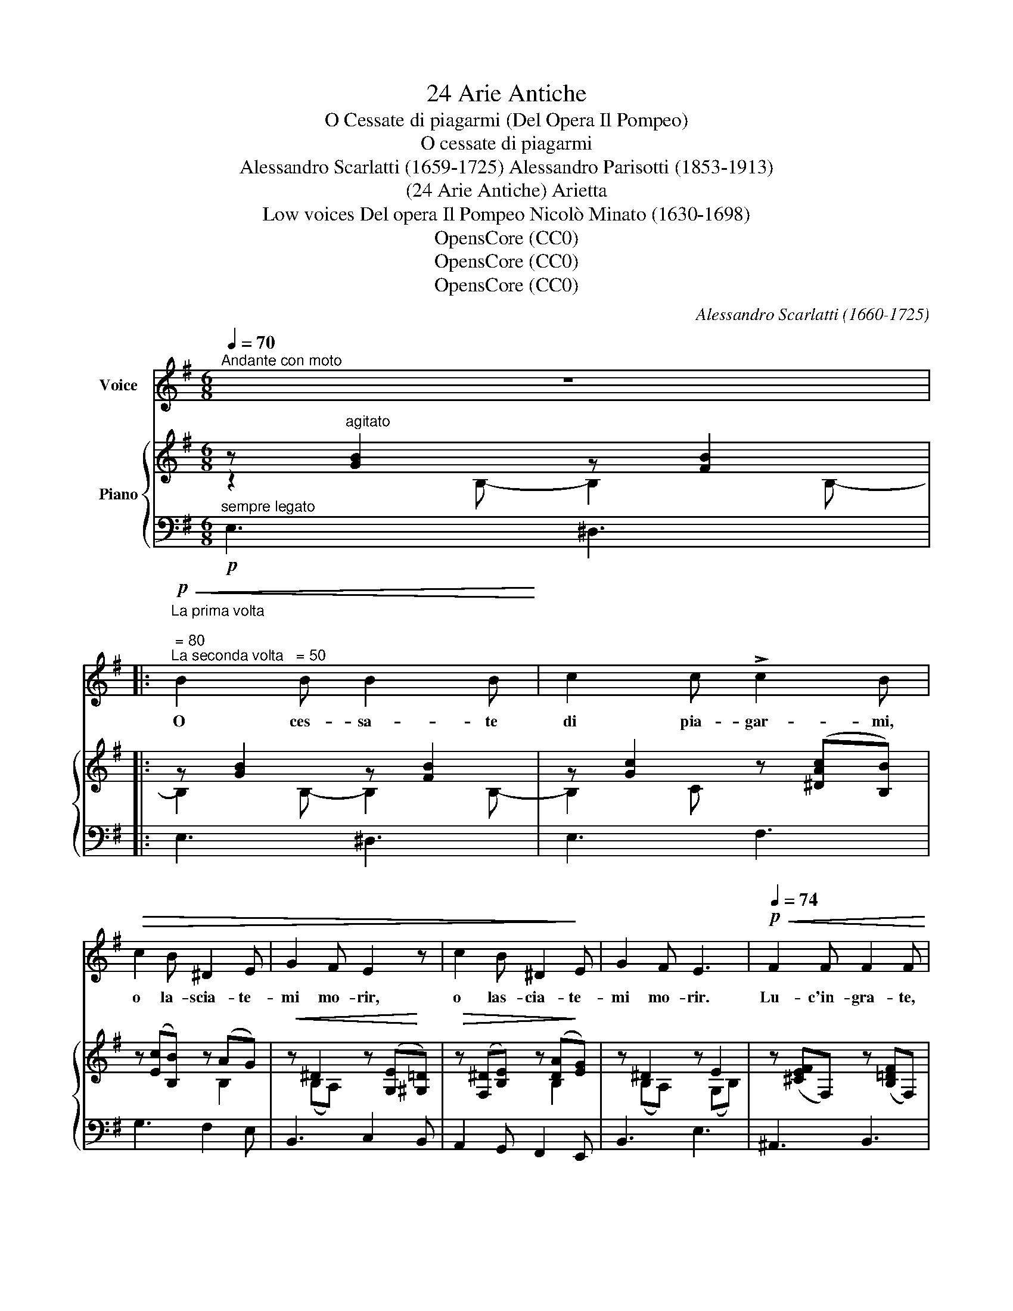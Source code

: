 X:1
T:24 Arie Antiche
T:O Cessate di piagarmi (Del Opera Il Pompeo)
T:O cessate di piagarmi
T:Alessandro Scarlatti (1659-1725) Alessandro Parisotti (1853-1913)
T:(24 Arie Antiche) Arietta
T:Low voices Del opera Il Pompeo Nicolò Minato (1630-1698)
T:OpensCore (CC0)
T:OpensCore (CC0)
T:OpensCore (CC0)
C:Alessandro Scarlatti (1660-1725)
Z:OpensCore (CC0)
%%score 1 { ( 2 3 ) | 4 }
L:1/8
Q:1/4=70
M:6/8
K:G
V:1 treble nm="Voice"
V:2 treble nm="Piano"
V:3 treble 
V:4 bass 
V:1
"^Andante con moto" z6 |: %1
w: |
!p!"^La prima volta \n \n = 80\nLa seconda volta   = 50"!<(! B2 B B2 B!<)! | c2 c !>!c2 B | %3
w: O ces- sa- te|di pia- gar- mi,|
!>(! c2 B ^D2 E | G2 F E2 z | c2 B ^D2!>)! E | G2 F E3 |!p![Q:1/4=74]!<(! F2 F F2 F!<)! | %8
w: o la- scia- te-|mi mo- rir,|o las- cia- te-|mi mo- rir.|Lu- c'in- gra- te,|
[Q:1/4=76] F2{/A} G F2 F |"^rinf.   string.   poco"[Q:1/4=78]"^cresc." G2 G[Q:1/4=80] G2 G | %10
w: di- spie- ta- te,|lu- c'in- gra- te,|
"^a   poco"[Q:1/4=82] G2 G[Q:1/4=84]{/B} A2 G | A2 A A2 A | !>!B2!<(! A A2[Q:1/4=70] ^A!<)! | %13
w: di- spie- ta- te,|più del ge- loe|piú del mar- mi|
!p!!>(! B2 c[Q:1/4=66] (dG) A!>)! |"^smorz."[Q:1/4=64]!>(! B2[Q:1/4=62] A!>)![Q:1/4=56] G3 | %15
w: fred- dee sor- * dea'|miei mar- tir,|
!pp![Q:1/4=62] B2 c (dG) A | %16
w: fred- dee sor _ dea'|
[Q:1/4=60] !>!B2-"^rit.   -          -          -          -"[Q:1/4=52] B/ A/[Q:1/4=44] G3[Q:1/4=40] | %17
w: miei _ mar- tir.-|
!mf!"^dolente ed appssionato"[Q:1/4=70] B2 B B2 B | c2 c !>!c2 B |[Q:1/4=66]!>(! c2 B ^D2 E!>)! | %20
w: O ces- sa- te|di pia- gar- mi,|o la- scia- te-|
 G2[Q:1/4=64] F E3 | !>!c2"^con  dolore  e  rit.  assai"[Q:1/4=62] B ^D2 E | %22
w: mi mo- rir,|o las- cia- te-|
[Q:1/4=56] G2[Q:1/4=50] F E2 z :| %23
w: mi mo- rir.|
V:2
 z"^agitato" [GB]2 z [FB]2 |: z [GB]2 z [FB]2 | z [Gc]2 z ([^DAc][B,B]) | z ([Ec][B,B]) z (AG) | %4
!<(! z ^D2 z ([G,E]!<)![^G,=D]) |!>(! z ([F,^D][B,E]) z ([DA]!>)![EG]) | z ^D2 z E2 | %7
 z ([^CEF]F,) z ([B,=DF]F,) | z ([^A,EF]F,) z ([B,F]F,) | z ([D=FG]G,) z ([CEG]G,) | %10
 z ([B,DG]G,) z ([CG]G,) | z ([EGA]A,) z ([DGA]A,) | z (!>![^CGB][A,A]) z"_dim." ([DA][=C^A]) | %13
!p! z ([B,GB][CF]) z ([DG][EGA]) | z ([DFB][CFA]) z ([EG]B,) | z G2- G3 | z ^F2 z ([B,G][A,^D]) | %17
 z ([GB]B,) z ([FB]B,) | z ([Gc]C) z ([^DAc][B,B]) | z ([Ec][B,B]) z (AG) | %20
 z ([B,^DG][A,F]) z ([^CE]G,) |!<(! z ([F,=C^D][B,E]) z ([C^DA]!<)![^CG^A]) | %22
 z ([^DGB][A,D]) [G,E]3 :| %23
V:3
 z2 B,- B,2 B,- |: B,2 B,- B,2 B,- | B,2 C x3 | x4 B,2 | x (B,A,) x3 | x4 B,2 | x (B,A,) x (G,B,) | %7
 x6 | x6 | x6 | x6 | x6 | x6 | x6 | x6 | x =FE DB,C | %16
 x (D"^rit.   -          -          -          -"C) x3 | x6 | x6 | x4 B,2 | x6 | x6 | x6 :| %23
V:4
!p!"^sempre legato" E,3 ^D,3 |: E,3 ^D,3 | E,3 F,3 | G,3 F,2 E, | B,,3 C,2 B,, | %5
 A,,2 G,, F,,2 E,, | B,,3 E,3 | ^A,,3 B,,3 | ^C,3 D,3 | %9
"^cresc.  rinf.   string.   poco" B,,3 =C,3 |"^a   poco" =F,3 E,3 | ^C,3 D,3 | E,3 F,3 | %13
 (G,2 A,) (B,B,,C,) | D,3 E,3 |!pp! (D,2 C, B,, E,2) | E,3!<(! (G,,2!>(! B,,)!<)!!>)! | %17
!mf! E,3 ^D,3 |!<(! E,3 F,3!<)! |!>(! G,3 F,2 E,!>)! | B,,3 !>!^A,,3 |!p! =A,,2 G,, F,,2 E,, | %22
"^rit.  assai" B,,3"_La seconda volta\n  molto ritenuto" E,,3 :| %23


